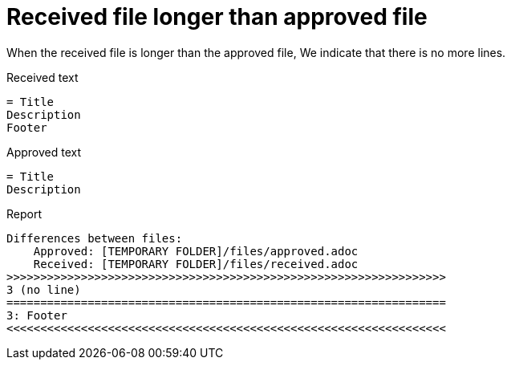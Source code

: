 ifndef::ROOT_PATH[]
:ROOT_PATH: ../../../..
endif::[]

[#org_sfvl_doctesting_junitextension_FailureReporterTest_received_file_longer_than_approved_file]
= Received file longer than approved file

When the received file is longer than the approved file,
We indicate that there is no more lines.

.Received text
....
= Title
Description
Footer
....
.Approved text
....
= Title
Description
....
.Report
....
Differences between files:
    Approved: [TEMPORARY FOLDER]/files/approved.adoc
    Received: [TEMPORARY FOLDER]/files/received.adoc
>>>>>>>>>>>>>>>>>>>>>>>>>>>>>>>>>>>>>>>>>>>>>>>>>>>>>>>>>>>>>>>>>
3 (no line)
=================================================================
3: Footer
<<<<<<<<<<<<<<<<<<<<<<<<<<<<<<<<<<<<<<<<<<<<<<<<<<<<<<<<<<<<<<<<<
....